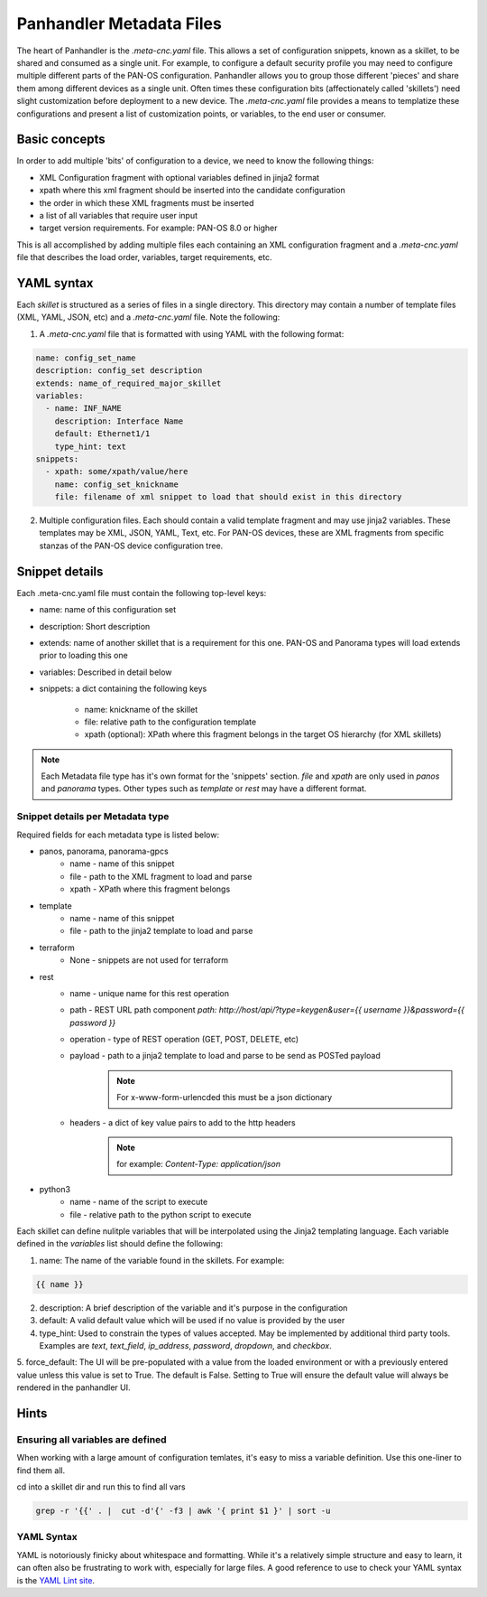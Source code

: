 Panhandler Metadata Files
=========================

The heart of Panhandler is the `.meta-cnc.yaml` file. This allows a set of configuration snippets, known as a skillet,
to be shared and consumed as a single unit. For example, to configure a default security profile you may need to
configure multiple different parts of the PAN-OS configuration. Panhandler allows you to group those different 'pieces'
and share them among different devices as a single unit. Often times these configuration bits
(affectionately called 'skillets') need slight customization before deployment to a new device. The `.meta-cnc.yaml`
file provides a means to templatize these configurations and present a list of customization points, or variables,
to the end user or consumer.

Basic concepts
--------------

In order to add multiple 'bits' of configuration to a device, we need to know the following things:

* XML Configuration fragment with optional variables defined in jinja2 format
* xpath where this xml fragment should be inserted into the candidate configuration
* the order in which these XML fragments must be inserted
* a list of all variables that require user input
* target version requirements. For example: PAN-OS 8.0 or higher

This is all accomplished by adding multiple files each containing an XML configuration fragment and a `.meta-cnc.yaml`
file that describes the load order, variables, target requirements, etc.


YAML syntax
-----------

Each `skillet` is structured as a series of files in a single directory. This directory may contain
a number of template files (XML, YAML, JSON, etc) and a `.meta-cnc.yaml` file. Note the following:

1. A `.meta-cnc.yaml` file that is formatted with using YAML with the following format:

.. code-block:: yaml

    name: config_set_name
    description: config_set description
    extends: name_of_required_major_skillet
    variables:
      - name: INF_NAME
        description: Interface Name
        default: Ethernet1/1
        type_hint: text
    snippets:
      - xpath: some/xpath/value/here
        name: config_set_knickname
        file: filename of xml snippet to load that should exist in this directory



2. Multiple configuration files. Each should contain a valid template fragment and may use jinja2 variables.
   These templates may be XML, JSON, YAML, Text, etc. For PAN-OS devices, these are XML fragments from specific stanzas
   of the PAN-OS device configuration tree.


Snippet details
---------------

Each .meta-cnc.yaml file must contain the following top-level keys:

* name: name of this configuration set
* description: Short description
* extends: name of another skillet that is a requirement for this one. PAN-OS and Panorama types will load extends prior to loading this one
* variables: Described in detail below
* snippets: a dict containing the following keys

    * name: knickname of the skillet
    * file: relative path to the configuration template
    * xpath (optional): XPath where this fragment belongs in the target OS hierarchy (for XML skillets)


.. note::

    Each Metadata file type has it's own format for the 'snippets' section. `file` and `xpath` are only used in
    `panos` and `panorama` types. Other types such as `template` or `rest` may have a different format.


Snippet details per Metadata type
^^^^^^^^^^^^^^^^^^^^^^^^^^^^^^^^^

Required fields for each metadata type is listed below:

* panos, panorama, panorama-gpcs
    * name - name of this snippet
    * file - path to the XML fragment to load and parse
    * xpath - XPath where this fragment belongs
* template
    * name - name of this snippet
    * file - path to the jinja2 template to load and parse
* terraform
    * None - snippets are not used for terraform
* rest
    * name - unique name for this rest operation
    * path - REST URL path component `path: http://host/api/?type=keygen&user={{ username }}&password={{ password }}`
    * operation - type of REST operation (GET, POST, DELETE, etc)
    * payload - path to a jinja2 template to load and parse to be send as POSTed payload
        .. note:: For x-www-form-urlencded this must be a json dictionary
    * headers - a dict of key value pairs to add to the http headers
        .. note:: for example: `Content-Type: application/json`
* python3
    * name - name of the script to execute
    * file - relative path to the python script to execute


Each skillet can define nulitple variables that will be interpolated using the Jinja2 templating language. Each
variable defined in the `variables` list should define the following:


1. name: The name of the variable found in the skillets. For example:

.. code-block:: jinja

    {{ name }}


2. description: A brief description of the variable and it's purpose in the configuration
3. default: A valid default value which will be used if no value is provided by the user
4. type_hint: Used to constrain the types of values accepted. May be implemented by additional third party tools.
   Examples are `text`, `text_field`, `ip_address`, `password`, `dropdown`, and `checkbox`.
5. force_default: The UI will be pre-populated with a value from the loaded environment or with a previously
entered value unless this value is set to True. The default is False. Setting to True will ensure the default
value will always be rendered in the panhandler UI.


Hints
-----

Ensuring all variables are defined
^^^^^^^^^^^^^^^^^^^^^^^^^^^^^^^^^^

When working with a large amount of configuration temlates, it's easy to miss a variable definition. Use this one-liner
to find them all.

cd into a skillet dir and run this to find all vars

.. code-block:: bash

    grep -r '{{' . |  cut -d'{' -f3 | awk '{ print $1 }' | sort -u


YAML Syntax
^^^^^^^^^^^

YAML is notoriously finicky about whitespace and formatting. While it's a relatively simple structure and easy to learn,
it can often also be frustrating to work with, especially for large files. A good reference to use to check your
YAML syntax is the `YAML Lint site <http://www.yamllint.com/>`_.
